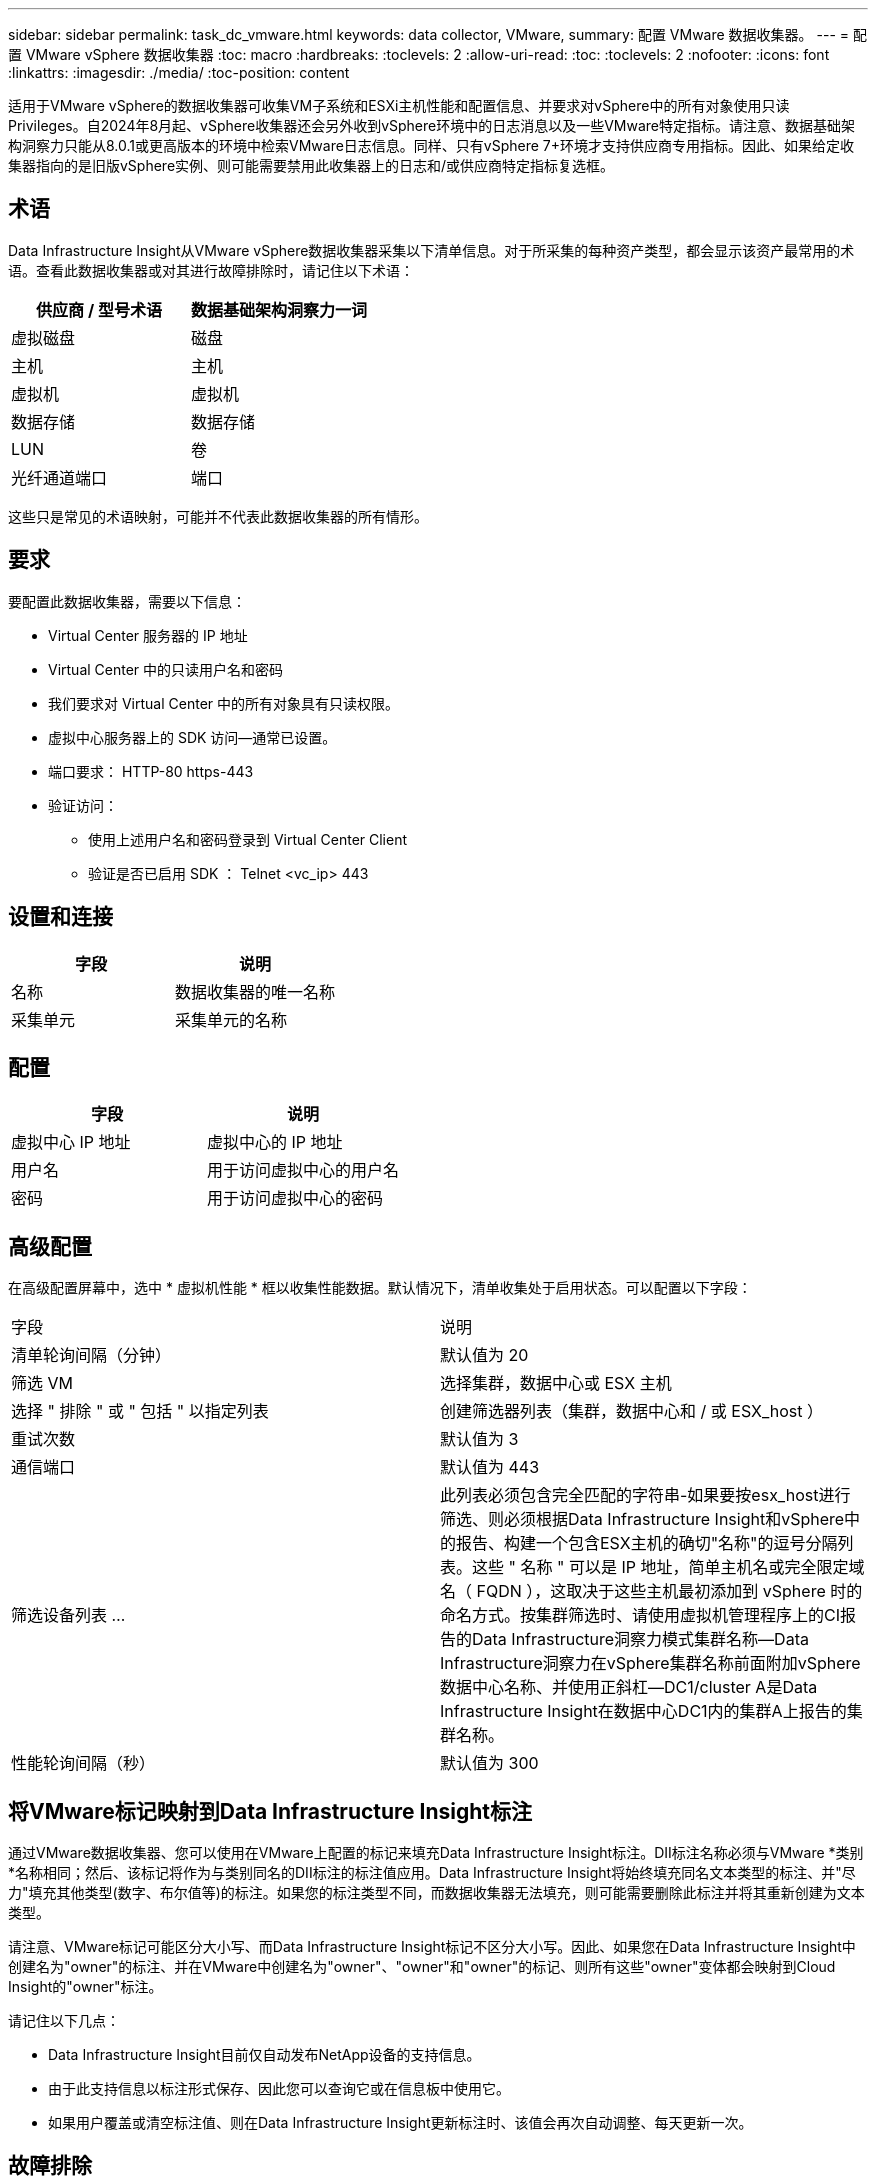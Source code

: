 ---
sidebar: sidebar 
permalink: task_dc_vmware.html 
keywords: data collector, VMware, 
summary: 配置 VMware 数据收集器。 
---
= 配置 VMware vSphere 数据收集器
:toc: macro
:hardbreaks:
:toclevels: 2
:allow-uri-read: 
:toc: 
:toclevels: 2
:nofooter: 
:icons: font
:linkattrs: 
:imagesdir: ./media/
:toc-position: content


[role="lead"]
适用于VMware vSphere的数据收集器可收集VM子系统和ESXi主机性能和配置信息、并要求对vSphere中的所有对象使用只读Privileges。自2024年8月起、vSphere收集器还会另外收到vSphere环境中的日志消息以及一些VMware特定指标。请注意、数据基础架构洞察力只能从8.0.1或更高版本的环境中检索VMware日志信息。同样、只有vSphere 7+环境才支持供应商专用指标。因此、如果给定收集器指向的是旧版vSphere实例、则可能需要禁用此收集器上的日志和/或供应商特定指标复选框。



== 术语

Data Infrastructure Insight从VMware vSphere数据收集器采集以下清单信息。对于所采集的每种资产类型，都会显示该资产最常用的术语。查看此数据收集器或对其进行故障排除时，请记住以下术语：

[cols="2*"]
|===
| 供应商 / 型号术语 | 数据基础架构洞察力一词 


| 虚拟磁盘 | 磁盘 


| 主机 | 主机 


| 虚拟机 | 虚拟机 


| 数据存储 | 数据存储 


| LUN | 卷 


| 光纤通道端口 | 端口 
|===
这些只是常见的术语映射，可能并不代表此数据收集器的所有情形。



== 要求

要配置此数据收集器，需要以下信息：

* Virtual Center 服务器的 IP 地址
* Virtual Center 中的只读用户名和密码
* 我们要求对 Virtual Center 中的所有对象具有只读权限。
* 虚拟中心服务器上的 SDK 访问—通常已设置。
* 端口要求： HTTP-80 https-443
* 验证访问：
+
** 使用上述用户名和密码登录到 Virtual Center Client
** 验证是否已启用 SDK ： Telnet <vc_ip> 443






== 设置和连接

[cols="2*"]
|===
| 字段 | 说明 


| 名称 | 数据收集器的唯一名称 


| 采集单元 | 采集单元的名称 
|===


== 配置

[cols="2*"]
|===
| 字段 | 说明 


| 虚拟中心 IP 地址 | 虚拟中心的 IP 地址 


| 用户名 | 用于访问虚拟中心的用户名 


| 密码 | 用于访问虚拟中心的密码 
|===


== 高级配置

在高级配置屏幕中，选中 * 虚拟机性能 * 框以收集性能数据。默认情况下，清单收集处于启用状态。可以配置以下字段：

[cols="2*"]
|===


| 字段 | 说明 


| 清单轮询间隔（分钟） | 默认值为 20 


| 筛选 VM | 选择集群，数据中心或 ESX 主机 


| 选择 " 排除 " 或 " 包括 " 以指定列表 | 创建筛选器列表（集群，数据中心和 / 或 ESX_host ） 


| 重试次数 | 默认值为 3 


| 通信端口 | 默认值为 443 


| 筛选设备列表 ... | 此列表必须包含完全匹配的字符串-如果要按esx_host进行筛选、则必须根据Data Infrastructure Insight和vSphere中的报告、构建一个包含ESX主机的确切"名称"的逗号分隔列表。这些 " 名称 " 可以是 IP 地址，简单主机名或完全限定域名（ FQDN ），这取决于这些主机最初添加到 vSphere 时的命名方式。按集群筛选时、请使用虚拟机管理程序上的CI报告的Data Infrastructure洞察力模式集群名称—Data Infrastructure洞察力在vSphere集群名称前面附加vSphere数据中心名称、并使用正斜杠—DC1/cluster A是Data Infrastructure Insight在数据中心DC1内的集群A上报告的集群名称。 


| 性能轮询间隔（秒） | 默认值为 300 
|===


== 将VMware标记映射到Data Infrastructure Insight标注

通过VMware数据收集器、您可以使用在VMware上配置的标记来填充Data Infrastructure Insight标注。DII标注名称必须与VMware *类别*名称相同；然后、该标记将作为与类别同名的DII标注的标注值应用。Data Infrastructure Insight将始终填充同名文本类型的标注、并"尽力"填充其他类型(数字、布尔值等)的标注。如果您的标注类型不同，而数据收集器无法填充，则可能需要删除此标注并将其重新创建为文本类型。

请注意、VMware标记可能区分大小写、而Data Infrastructure Insight标记不区分大小写。因此、如果您在Data Infrastructure Insight中创建名为"owner"的标注、并在VMware中创建名为"owner"、"owner"和"owner"的标记、则所有这些"owner"变体都会映射到Cloud Insight的"owner"标注。

请记住以下几点：

* Data Infrastructure Insight目前仅自动发布NetApp设备的支持信息。
* 由于此支持信息以标注形式保存、因此您可以查询它或在信息板中使用它。
* 如果用户覆盖或清空标注值、则在Data Infrastructure Insight更新标注时、该值会再次自动调整、每天更新一次。




== 故障排除

如果此数据收集器出现问题，请尝试执行以下操作：



=== 清单

[cols="2*"]
|===
| 问题： | 请尝试以下操作： 


| 错误：用于筛选 VM 的包含列表不能为空 | 如果选择了包含列表，请列出有效的数据中心，集群或主机名称以筛选 VM 


| 错误：无法通过 IP 实例化与 VirtualCenter 的连接 | 可能的解决方案： * 验证输入的凭据和 IP 地址。* 尝试使用 VMware Infrastructure Client 与虚拟中心进行通信。* 尝试使用受管对象浏览器（例如 MOB ）与虚拟中心进行通信。 


| 错误： VirtualCenter AT IP 具有 JVM 所需的不符合证书 | 可能的解决方案： * 建议：使用更强的（例如 1024 位） RSA 密钥。* 不建议使用：修改 JVM java.security 配置以利用约束 JDK.certpath.disableAlgorithms 允许使用 512 位 RSA 密钥。请参阅。 link:http://www.oracle.com/technetwork/java/javase/7u40-relnotes-2004172.html["JDK 7 Update 40发行说明"] 


| 我看到以下消息："VMware Logs package is not supported on VMware belowed on VMware belowed belowed belowed on 8.0.1" | 8.0.0之前的VMware版本不支持收集日志。如果要使用数据基础架构洞察中的日志收集功能，请将VI Center基础架构升级到8.0.1或更高版本。有关详细信息，请参见此link:https://kb.netapp.com/Cloud/BlueXP/Cloud_Insights/VMware_Logs_package_is_not_supported_on_VMware_below_version_8.0.1___Data_Infrastructure_Insights["知识库文章"]。 
|===
有关其他信息，请参见link:concept_requesting_support.html["支持"]页面或link:reference_data_collector_support_matrix.html["数据收集器支持列表"]。
